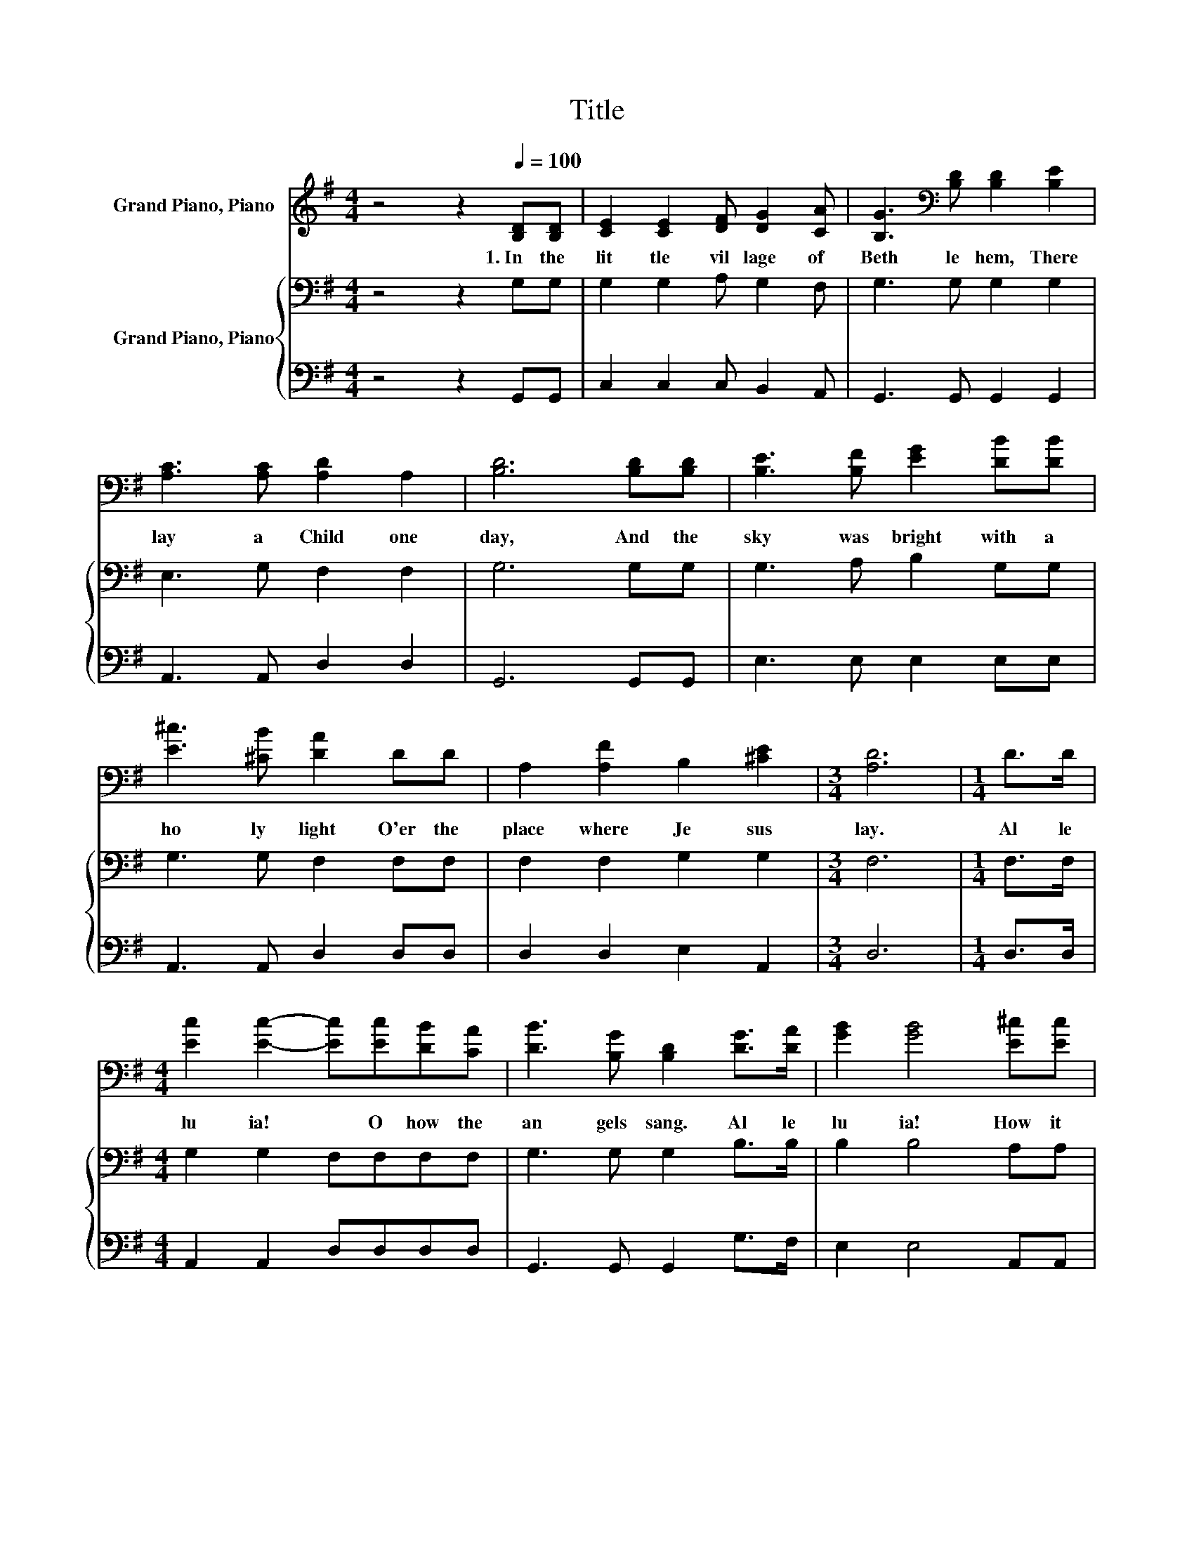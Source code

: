 X:1
T:Title
%%score 1 { 2 | 3 }
L:1/8
M:4/4
K:G
V:1 treble nm="Grand Piano, Piano"
V:2 bass nm="Grand Piano, Piano"
V:3 bass 
V:1
 z4 z2[Q:1/4=100] [B,D][B,D] | [CE]2 [CE]2 [DF] [DG]2 [CA] | [B,G]3[K:bass] [B,D] [B,D]2 [B,E]2 | %3
w: 1.~In~ the~|lit tle~ vil lage~ of~|Beth le hem,~ There~|
 [A,C]3 [A,C] [A,D]2 A,2 | [B,D]6 [B,D][B,D] | [B,E]3 [B,F] [EG]2 [DB][DB] | %6
w: lay~ a~ Child~ one~|day,~ And~ the~|sky~ was~ bright~ with~ a~|
 [E^c]3 [^CB] [DA]2 DD | A,2 [A,F]2 B,2 [^CE]2 |[M:3/4] [A,D]6 |[M:1/4] D>D | %10
w: ho ly~ light~ O'er~ the~|place~ where~ Je sus~|lay.~|Al le|
[M:4/4] [Ec]2 [Ec]2- [Ec][Ec][DB][CA] | [DB]3 [B,G] [B,D]2 [DG]>[DA] | [GB]2 [GB]4 [E^c][Ec] | %13
w: lu ia!~ * O~ how~ the~|an gels~ sang.~ Al le|lu ia!~ How~ it~|
 [Fd]6 [Fc][Fc] | [FB]3 [FA] [EG]2 [Ge][Ge] |[M:9/8] [Fd]3 [Dc] [DB]2- [DB][EG]>[EA] | %16
w: rang!~ And~ the~|sky~ was~ bright~ with~ a~|ho ly~ light,~ * 'Twas~ the~|
[M:4/4] [GB]2 [GB]4 [FA]>[EG] |[M:3/4] [DG]6 |] %18
w: birth day~ of~ a~|King.~|
V:2
 z4 z2 G,G, | G,2 G,2 A, G,2 F, | G,3 G, G,2 G,2 | E,3 G, F,2 F,2 | G,6 G,G, | G,3 A, B,2 G,G, | %6
 G,3 G, F,2 F,F, | F,2 F,2 G,2 G,2 |[M:3/4] F,6 |[M:1/4] F,>F, |[M:4/4] G,2 G,2 F,F,F,F, | %11
 G,3 G, G,2 B,>B, | B,2 B,4 A,A, | A,6 A,A, | B,3 B, B,2 B,B, | %15
[M:9/8] A,3 A, G,2- G,[K:treble]C>C |[M:4/4] D2 D4 C>C |[M:3/4] B,6 |] %18
V:3
 z4 z2 G,,G,, | C,2 C,2 C, B,,2 A,, | G,,3 G,, G,,2 G,,2 | A,,3 A,, D,2 D,2 | G,,6 G,,G,, | %5
 E,3 E, E,2 E,E, | A,,3 A,, D,2 D,D, | D,2 D,2 E,2 A,,2 |[M:3/4] D,6 |[M:1/4] D,>D, | %10
[M:4/4] A,,2 A,,2 D,D,D,D, | G,,3 G,, G,,2 G,>F, | E,2 E,4 A,,A,, | D,6 D,D, | ^D,3 D, E,2 ^C,C, | %15
[M:9/8] D,3 .F,3 z C,>A,, |[M:4/4] D,2 D,4 D,>D, |[M:3/4] G,6 |] %18

